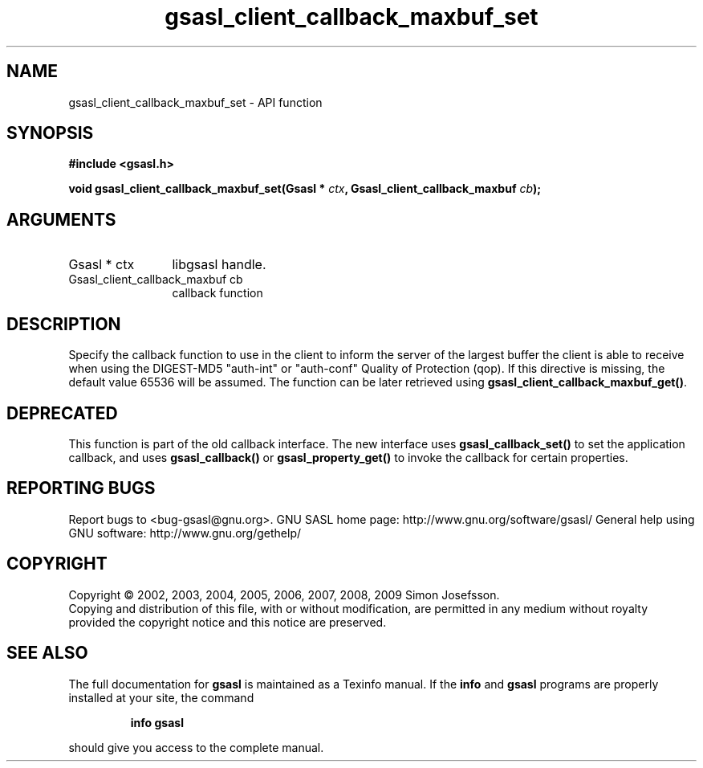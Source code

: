.\" DO NOT MODIFY THIS FILE!  It was generated by gdoc.
.TH "gsasl_client_callback_maxbuf_set" 3 "1.4.4" "gsasl" "gsasl"
.SH NAME
gsasl_client_callback_maxbuf_set \- API function
.SH SYNOPSIS
.B #include <gsasl.h>
.sp
.BI "void gsasl_client_callback_maxbuf_set(Gsasl * " ctx ", Gsasl_client_callback_maxbuf " cb ");"
.SH ARGUMENTS
.IP "Gsasl * ctx" 12
libgsasl handle.
.IP "Gsasl_client_callback_maxbuf cb" 12
callback function
.SH "DESCRIPTION"
Specify the callback function to use in the client to inform the
server of the largest buffer the client is able to receive when
using the DIGEST\-MD5 "auth\-int" or "auth\-conf" Quality of
Protection (qop). If this directive is missing, the default value
65536 will be assumed.  The function can be later retrieved using
\fBgsasl_client_callback_maxbuf_get()\fP.
.SH "DEPRECATED"
This function is part of the old callback interface.
The new interface uses \fBgsasl_callback_set()\fP to set the application
callback, and uses \fBgsasl_callback()\fP or \fBgsasl_property_get()\fP to
invoke the callback for certain properties.
.SH "REPORTING BUGS"
Report bugs to <bug-gsasl@gnu.org>.
GNU SASL home page: http://www.gnu.org/software/gsasl/
General help using GNU software: http://www.gnu.org/gethelp/
.SH COPYRIGHT
Copyright \(co 2002, 2003, 2004, 2005, 2006, 2007, 2008, 2009 Simon Josefsson.
.br
Copying and distribution of this file, with or without modification,
are permitted in any medium without royalty provided the copyright
notice and this notice are preserved.
.SH "SEE ALSO"
The full documentation for
.B gsasl
is maintained as a Texinfo manual.  If the
.B info
and
.B gsasl
programs are properly installed at your site, the command
.IP
.B info gsasl
.PP
should give you access to the complete manual.
